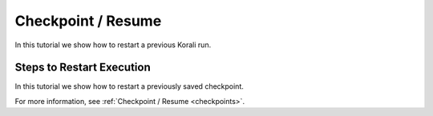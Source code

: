 Checkpoint / Resume
=====================================================

In this tutorial we show how to restart a previous Korali run.

Steps to Restart Execution
---------------------------

In this tutorial we show how to restart a previously saved checkpoint. 

For more information, see :ref:`Checkpoint / Resume <checkpoints>`. 